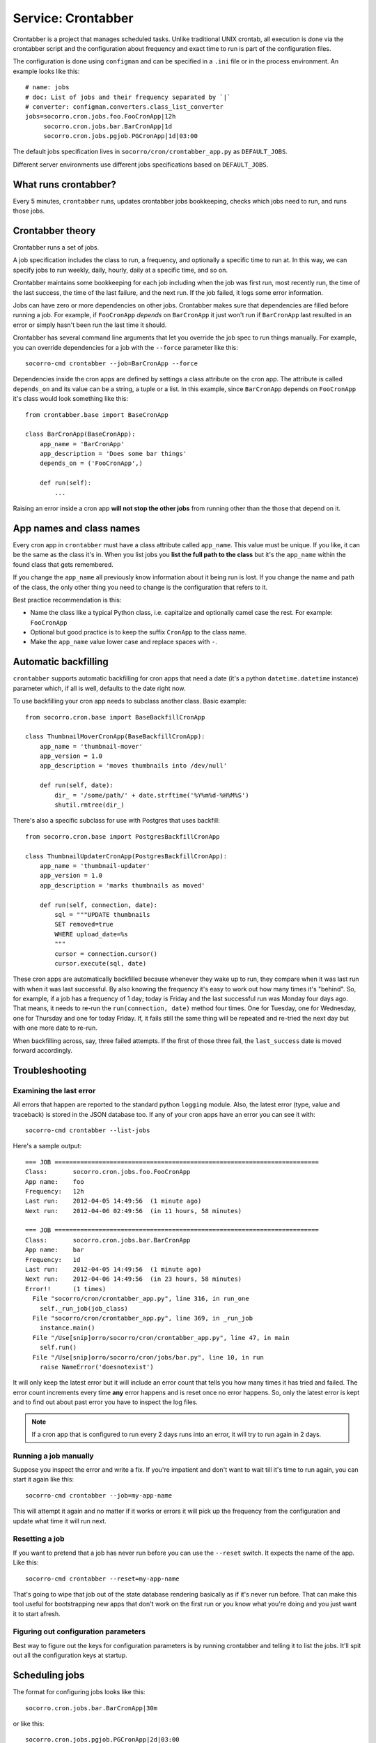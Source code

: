 .. _crontabber-chapter:

===================
Service: Crontabber
===================

Crontabber is a project that manages scheduled tasks. Unlike traditional UNIX
crontab, all execution is done via the crontabber script and the configuration
about frequency and exact time to run is part of the configuration files.

The configuration is done using ``configman`` and can be specified in a ``.ini``
file or in the process environment. An example looks like this::

  # name: jobs
  # doc: List of jobs and their frequency separated by `|`
  # converter: configman.converters.class_list_converter
  jobs=socorro.cron.jobs.foo.FooCronApp|12h
       socorro.cron.jobs.bar.BarCronApp|1d
       socorro.cron.jobs.pgjob.PGCronApp|1d|03:00


The default jobs specification lives in ``socorro/cron/crontabber_app.py`` as
``DEFAULT_JOBS``.

Different server environments use different jobs specifications based on
``DEFAULT_JOBS``.


What runs crontabber?
=====================

Every 5 minutes, ``crontabber`` runs, updates crontabber jobs bookkeeping,
checks which jobs need to run, and runs those jobs.


Crontabber theory
=================

Crontabber runs a set of jobs.

A job specification includes the class to run, a frequency, and optionally a
specific time to run at. In this way, we can specify jobs to run weekly, daily,
hourly, daily at a specific time, and so on.

Crontabber maintains some bookkeeping for each job including when the job was
first run, most recently run, the time of the last success, the time of the last
failure, and the next run. If the job failed, it logs some error information.

Jobs can have zero or more dependencies on other jobs. Crontabber makes sure
that dependencies are filled before running a job. For example, if
``FooCronApp`` *depends* on ``BarCronApp`` it just won't run if ``BarCronApp``
last resulted in an error or simply hasn't been run the last time it should.

Crontabber has several command line arguments that let you override the job spec
to run things manually. For example, you can override dependencies for a job
with the ``--force`` parameter like this::

    socorro-cmd crontabber --job=BarCronApp --force

Dependencies inside the cron apps are defined by settings a class attribute on
the cron app. The attribute is called ``depends_on`` and its value can be a
string, a tuple or a list. In this example, since ``BarCronApp`` depends on
``FooCronApp`` it's class would look something like this::

    from crontabber.base import BaseCronApp

    class BarCronApp(BaseCronApp):
        app_name = 'BarCronApp'
        app_description = 'Does some bar things'
        depends_on = ('FooCronApp',)

        def run(self):
            ...

Raising an error inside a cron app **will not stop the other jobs** from running
other than the those that depend on it.


App names and class names
=========================

Every cron app in ``crontabber`` must have a class attribute called
``app_name``. This value must be unique. If you like, it can be the same as the
class it's in. When you list jobs you **list the full path to the class** but
it's the ``app_name`` within the found class that gets remembered.

If you change the ``app_name`` all previously know information about it being
run is lost. If you change the name and path of the class, the only other thing
you need to change is the configuration that refers to it.

Best practice recommendation is this:

* Name the class like a typical Python class, i.e. capitalize and optionally
  camel case the rest. For example: ``FooCronApp``

* Optional but good practice is to keep the suffix ``CronApp`` to the class
  name.

* Make the ``app_name`` value lower case and replace spaces with ``-``.


Automatic backfilling
=====================

``crontabber`` supports automatic backfilling for cron apps that need a date
(it's a python ``datetime.datetime`` instance) parameter which, if all is well,
defaults to the date right now.

To use backfilling your cron app needs to subclass another class. Basic
example::

    from socorro.cron.base import BaseBackfillCronApp

    class ThumbnailMoverCronApp(BaseBackfillCronApp):
        app_name = 'thumbnail-mover'
        app_version = 1.0
        app_description = 'moves thumbnails into /dev/null'

        def run(self, date):
            dir_ = '/some/path/' + date.strftime('%Y%m%d-%H%M%S')
            shutil.rmtree(dir_)


There's also a specific subclass for use with Postgres that uses backfill::

    from socorro.cron.base import PostgresBackfillCronApp

    class ThumbnailUpdaterCronApp(PostgresBackfillCronApp):
        app_name = 'thumbnail-updater'
        app_version = 1.0
        app_description = 'marks thumbnails as moved'

        def run(self, connection, date):
            sql = """UPDATE thumbnails
            SET removed=true
            WHERE upload_date=%s
            """
            cursor = connection.cursor()
            cursor.execute(sql, date)


These cron apps are automatically backfilled because whenever they wake up to
run, they compare when it was last run with when it was last successful. By also
knowing the frequency it's easy to work out how many times it's "behind". So,
for example, if a job has a frequency of 1 day; today is Friday and the last
successful run was Monday four days ago. That means, it needs to re-run the
``run(connection, date)`` method four times. One for Tuesday, one for Wednesday,
one for Thursday and one for today Friday. If, it fails still the same thing
will be repeated and re-tried the next day but with one more date to re-run.

When backfilling across, say, three failed attempts. If the first of those three
fail, the ``last_success`` date is moved forward accordingly.


Troubleshooting
===============

Examining the last error
------------------------

All errors that happen are reported to the standard python ``logging`` module.
Also, the latest error (type, value and traceback) is stored in the JSON
database too. If any of your cron apps have an error you can see it with::

    socorro-cmd crontabber --list-jobs


Here's a sample output::

    === JOB ========================================================================
    Class:       socorro.cron.jobs.foo.FooCronApp
    App name:    foo
    Frequency:   12h
    Last run:    2012-04-05 14:49:56  (1 minute ago)
    Next run:    2012-04-06 02:49:56  (in 11 hours, 58 minutes)

    === JOB ========================================================================
    Class:       socorro.cron.jobs.bar.BarCronApp
    App name:    bar
    Frequency:   1d
    Last run:    2012-04-05 14:49:56  (1 minute ago)
    Next run:    2012-04-06 14:49:56  (in 23 hours, 58 minutes)
    Error!!      (1 times)
      File "socorro/cron/crontabber_app.py", line 316, in run_one
        self._run_job(job_class)
      File "socorro/cron/crontabber_app.py", line 369, in _run_job
        instance.main()
      File "/Use[snip]orro/socorro/cron/crontabber_app.py", line 47, in main
        self.run()
      File "/Use[snip]orro/socorro/cron/jobs/bar.py", line 10, in run
        raise NameError('doesnotexist')


It will only keep the latest error but it will include an error count that tells
you how many times it has tried and failed. The error count increments every
time **any** error happens and is reset once no error happens. So, only the
latest error is kept and to find out about past error you have to inspect the
log files.

.. NOTE::

   If a cron app that is configured to run every 2 days runs into an error, it
   will try to run again in 2 days.


Running a job manually
----------------------

Suppose you inspect the error and write a fix. If you're impatient and don't
want to wait till it's time to run again, you can start it again like this::

    socorro-cmd crontabber --job=my-app-name


This will attempt it again and no matter if it works or errors it will pick up
the frequency from the configuration and update what time it will run next.


Resetting a job
---------------

If you want to pretend that a job has never run before you can use the
``--reset`` switch. It expects the name of the app. Like this::

    socorro-cmd crontabber --reset=my-app-name

That's going to wipe that job out of the state database rendering basically as
if it's never run before. That can make this tool useful for bootstrapping new
apps that don't work on the first run or you know what you're doing and you just
want it to start afresh.


Figuring out configuration parameters
-------------------------------------

Best way to figure out the keys for configuration parameters is by running
crontabber and telling it to list the jobs. It'll spit out all the configuration
keys at startup.


Scheduling jobs
===============

The format for configuring jobs looks like this::

  socorro.cron.jobs.bar.BarCronApp|30m

or like this::

  socorro.cron.jobs.pgjob.PGCronApp|2d|03:00

Hopefully the format is self-explanatory. The first number is required and it
must be a number followed by "y" (years), "d" (days), "h" (hours), or "m"
(minutes).

For jobs that have a frequency longer than 24 hours you can specify exactly when
it should run. This format has to be in the 24-hour format of ``HH:MM``.

If you're ever uncertain that your recent changes to the configuration file is
correct or not, instead of waiting around you can check it with::

  socorro-cmd crontabber --configtest


which will do nothing if all is OK.


Timezone and UTC
================

All dates and times are in UTC. All Python ``datetime.datetime`` instances as
non-native meaning they have a ``tzinfo`` value which is set to ``UTC``.

This means that if you're an IT or ops person configuring a job to run at 01:00
it's actually at 7pm pacific time.


Writing cron apps (aka. jobs)
=============================

First off, if you can implement whatever you're implementing as something other
than a crontabber job, do that. If not, proceed.

Code for crontabber jobs goes in ``socorro/cron/jobs/``.

Make sure to write tests for them if you can.


Testing crontabber jobs manually
================================

We have unit tests for crontabber jobs (located in: socorro/cron/jobs), but
sometimes it is helpful to test these jobs locally before deploying changes.

For "backfill-based" jobs, you will need to reset them to run them immediately
rather than waiting for the next available time period for running them.

Example::

    $ socorro-cmd crontabber --reset-job=ftpscraper

Then you can run them::

    $ socorro-cmd crontabber --job=ftpscraper
